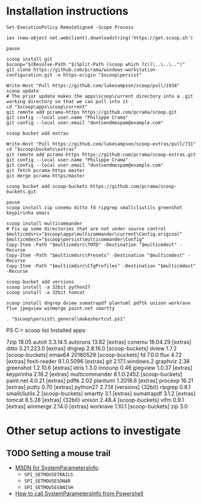 * Installation instructions
#+BEGIN_EXAMPLE
Set-ExecutionPolicy RemoteSigned -Scope Process

iex (new-object net.webclient).downloadstring('https://get.scoop.sh')

pause

scoop install git
$scoop="$(Resolve-Path "$(Split-Path (scoop which 7z))\..\..\..")"
git clone https://github.com/pcrama/windows-workstation-configuration.git -o https-origin "$scoop\persist"

Write-Host "Pull https://github.com/lukesampson/scoop/pull/1934"
scoop update
# The prior update makes the apps\scoop\current directory into a .git working directory so that we can pull into it
cd "$scoop\apps\scoop\current"
git remote add pcrama-https https://github.com/pcrama/scoop.git
git config --local user.name "Philippe Crama"
git config --local user.email "dontsendmespam@example.com"

scoop bucket add extras

Write-Host "Pull https://github.com/lukesampson/scoop-extras/pull/731"
cd "$scoop\buckets\extras"
git remote add pcrama-https https://github.com/pcrama/scoop-extras.git
git config --local user.name "Philippe Crama"
git config --local user.email "dontsendmespam@example.com"
git fetch pcrama-https master
git merge pcrama-https/master

scoop bucket add scoop-buckets https://github.com/pcrama/scoop-buckets.git

pause
scoop install zip conemu ditto fd ripgrep smallcliutils greenshot keypirinha emacs

scoop install multicommander
# Fix up some directories that are not under source control
$multicmdsrc="$scoop\apps\multicommander\current\Config.original"
$multicmdest="$scoop\persist\multicommander\Config"
Copy-Item -Path "$multicmdsrc\TOTD" -Destination "$multicmdest" -Recurse
Copy-Item -Path "$multicmdsrc\Presets" -Destination "$multicmdest" -Recurse
Copy-Item -Path "$multicmdsrc\CfgProfiles" -Destination "$multicmdest" -Recurse

scoop bucket add versions
scoop install -a 32bit python27
scoop install -a 32bit tomcat

scoop install dngrep dview sumatrapdf plantuml pdftk unison workrave flux jpegview winmerge paint.net smartty

. "$scoop\persist\_general\makeshortcut.ps1"
#+END_EXAMPLE

PS C:\Users\cramaph1\scoop> scoop list
Installed apps:

  7zip 18.05
  autoit 3.3.14.5
  autoruns 13.82 [extras]
  conemu 18.04.29 [extras]
  ditto 3.21.223.0 [extras]
  dngrep 2.8.16.0 [scoop-buckets]
  dview 1.7.2 [scoop-buckets]
  emax64 20180529 [scoop-buckets]
  fd 7.0.0
  flux 4.72 [extras]
  foxit-reader 9.1.0.5096 [extras]
  git 2.17.1.windows.2
  graphviz 2.38
  greenshot 1.2.10.6 [extras]
  idris 1.3.0
  innounp 0.46
  jpegview 1.0.37 [extras]
  keypirinha 2.18.2 [extras]
  multicommander 8.1.0.2452 [scoop-buckets]
  paint.net 4.0.21 [extras]
  pdftk 2.02
  plantuml 1.2018.6 [extras]
  procexp 16.21 [extras]
  putty 0.70 [extras]
  python27 2.7.14 [versions] {32bit}
  ripgrep 0.8.1
  smallcliutils 2 [scoop-buckets]
  smartty 3.1 [extras]
  sumatrapdf 3.1.2 [extras]
  tomcat 8.5.28 [extras] {32bit}
  unison 2.48.4 [scoop-buckets]
  vifm 0.9.1 [extras]
  winmerge 2.14.0 [extras]
  workrave 1.10.1 [scoop-buckets]
  zip 3.0

* Other setup actions to investigate
** TODO Setting a mouse trail
- [[https://msdn.microsoft.com/en-us/library/ms724947(v=VS.85).aspx][MSDN for SystemParametersInfo]]:
  - ~SPI_SETMOUSETRAILS~
  - ~SPI_SETMOUSESONAR~
  - ~SPI_SETMOUSEVANISH~
- [[http://www.strichnet.com/edit-and-apply-registry-settings-via-powershell/][How to call SystemParametersInfo from Powershell]]

